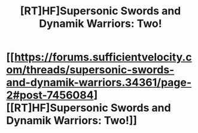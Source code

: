 #+TITLE: [RT]HF]Supersonic Swords and Dynamik Warriors: Two!

* [[https://forums.sufficientvelocity.com/threads/supersonic-swords-and-dynamik-warriors.34361/page-2#post-7456084][[RT]HF]Supersonic Swords and Dynamik Warriors: Two!]]
:PROPERTIES:
:Author: MatterBeam
:Score: 7
:DateUnix: 1481534064.0
:DateShort: 2016-Dec-12
:END:
